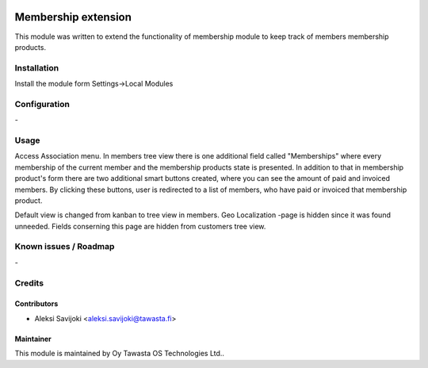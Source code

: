 .. image:: https://img.shields.io/badge/licence-AGPL--3-blue.svg
   :target: http://www.gnu.org/licenses/agpl-3.0-standalone.html
   :alt: License: AGPL-3

====================
Membership extension
====================

This module was written to extend the functionality of membership module to keep track of members membership products.

Installation
============

Install the module form Settings->Local Modules

Configuration
=============
\-

Usage
=====
Access Association menu. In members tree view there is one additional field called "Memberships" where every membership of the current member and the membership products state is presented. In addition to that in membership product's form there are two additional smart buttons created, where you can see the amount of paid and invoiced members. By clicking these buttons, user is redirected to a list of members, who have paid or invoiced that membership product.

Default view is changed from kanban to tree view in members. Geo Localization -page is hidden since it was found unneeded. Fields conserning this page are hidden from customers tree view.   


Known issues / Roadmap
======================
\-

Credits
=======

Contributors
------------

* Aleksi Savijoki <aleksi.savijoki@tawasta.fi>

Maintainer
----------

.. image:: http://tawasta.fi/templates/tawastrap/images/logo.png
   :alt: Oy Tawasta OS Technologies Ltd.
   :target: http://tawasta.fi/

This module is maintained by Oy Tawasta OS Technologies Ltd..
